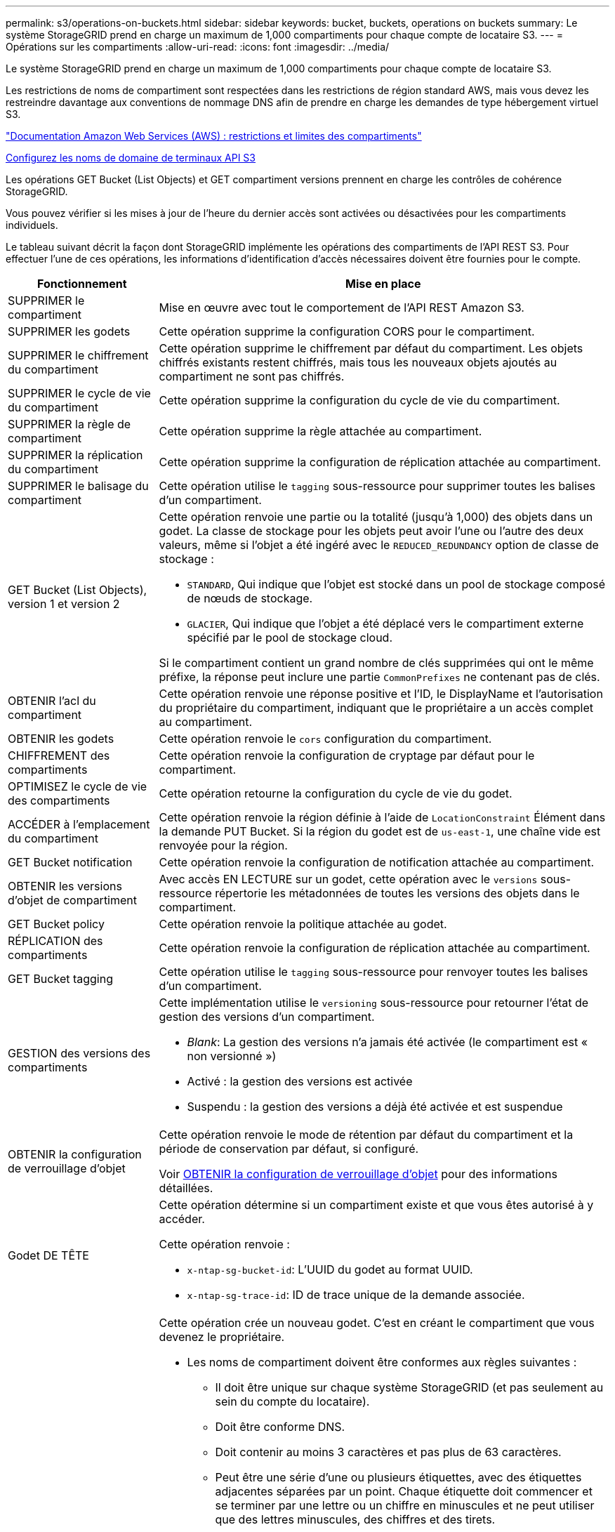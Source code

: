 ---
permalink: s3/operations-on-buckets.html 
sidebar: sidebar 
keywords: bucket, buckets, operations on buckets 
summary: Le système StorageGRID prend en charge un maximum de 1,000 compartiments pour chaque compte de locataire S3. 
---
= Opérations sur les compartiments
:allow-uri-read: 
:icons: font
:imagesdir: ../media/


[role="lead"]
Le système StorageGRID prend en charge un maximum de 1,000 compartiments pour chaque compte de locataire S3.

Les restrictions de noms de compartiment sont respectées dans les restrictions de région standard AWS, mais vous devez les restreindre davantage aux conventions de nommage DNS afin de prendre en charge les demandes de type hébergement virtuel S3.

https://docs.aws.amazon.com/AmazonS3/latest/dev/BucketRestrictions.html["Documentation Amazon Web Services (AWS) : restrictions et limites des compartiments"^]

xref:../admin/configuring-s3-api-endpoint-domain-names.adoc[Configurez les noms de domaine de terminaux API S3]

Les opérations GET Bucket (List Objects) et GET compartiment versions prennent en charge les contrôles de cohérence StorageGRID.

Vous pouvez vérifier si les mises à jour de l'heure du dernier accès sont activées ou désactivées pour les compartiments individuels.

Le tableau suivant décrit la façon dont StorageGRID implémente les opérations des compartiments de l'API REST S3. Pour effectuer l'une de ces opérations, les informations d'identification d'accès nécessaires doivent être fournies pour le compte.

[cols="1a,3a"]
|===
| Fonctionnement | Mise en place 


 a| 
SUPPRIMER le compartiment
 a| 
Mise en œuvre avec tout le comportement de l'API REST Amazon S3.



 a| 
SUPPRIMER les godets
 a| 
Cette opération supprime la configuration CORS pour le compartiment.



 a| 
SUPPRIMER le chiffrement du compartiment
 a| 
Cette opération supprime le chiffrement par défaut du compartiment. Les objets chiffrés existants restent chiffrés, mais tous les nouveaux objets ajoutés au compartiment ne sont pas chiffrés.



 a| 
SUPPRIMER le cycle de vie du compartiment
 a| 
Cette opération supprime la configuration du cycle de vie du compartiment.



 a| 
SUPPRIMER la règle de compartiment
 a| 
Cette opération supprime la règle attachée au compartiment.



 a| 
SUPPRIMER la réplication du compartiment
 a| 
Cette opération supprime la configuration de réplication attachée au compartiment.



 a| 
SUPPRIMER le balisage du compartiment
 a| 
Cette opération utilise le `tagging` sous-ressource pour supprimer toutes les balises d'un compartiment.



 a| 
GET Bucket (List Objects), version 1 et version 2
 a| 
Cette opération renvoie une partie ou la totalité (jusqu'à 1,000) des objets dans un godet. La classe de stockage pour les objets peut avoir l'une ou l'autre des deux valeurs, même si l'objet a été ingéré avec le `REDUCED_REDUNDANCY` option de classe de stockage :

* `STANDARD`, Qui indique que l'objet est stocké dans un pool de stockage composé de nœuds de stockage.
* `GLACIER`, Qui indique que l'objet a été déplacé vers le compartiment externe spécifié par le pool de stockage cloud.


Si le compartiment contient un grand nombre de clés supprimées qui ont le même préfixe, la réponse peut inclure une partie `CommonPrefixes` ne contenant pas de clés.



 a| 
OBTENIR l'acl du compartiment
 a| 
Cette opération renvoie une réponse positive et l'ID, le DisplayName et l'autorisation du propriétaire du compartiment, indiquant que le propriétaire a un accès complet au compartiment.



 a| 
OBTENIR les godets
 a| 
Cette opération renvoie le `cors` configuration du compartiment.



 a| 
CHIFFREMENT des compartiments
 a| 
Cette opération renvoie la configuration de cryptage par défaut pour le compartiment.



 a| 
OPTIMISEZ le cycle de vie des compartiments
 a| 
Cette opération retourne la configuration du cycle de vie du godet.



 a| 
ACCÉDER à l'emplacement du compartiment
 a| 
Cette opération renvoie la région définie à l'aide de `LocationConstraint` Élément dans la demande PUT Bucket. Si la région du godet est de `us-east-1`, une chaîne vide est renvoyée pour la région.



 a| 
GET Bucket notification
 a| 
Cette opération renvoie la configuration de notification attachée au compartiment.



 a| 
OBTENIR les versions d'objet de compartiment
 a| 
Avec accès EN LECTURE sur un godet, cette opération avec le `versions` sous-ressource répertorie les métadonnées de toutes les versions des objets dans le compartiment.



 a| 
GET Bucket policy
 a| 
Cette opération renvoie la politique attachée au godet.



 a| 
RÉPLICATION des compartiments
 a| 
Cette opération renvoie la configuration de réplication attachée au compartiment.



 a| 
GET Bucket tagging
 a| 
Cette opération utilise le `tagging` sous-ressource pour renvoyer toutes les balises d'un compartiment.



 a| 
GESTION des versions des compartiments
 a| 
Cette implémentation utilise le `versioning` sous-ressource pour retourner l'état de gestion des versions d'un compartiment.

* _Blank_: La gestion des versions n'a jamais été activée (le compartiment est « non versionné »)
* Activé : la gestion des versions est activée
* Suspendu : la gestion des versions a déjà été activée et est suspendue




 a| 
OBTENIR la configuration de verrouillage d'objet
 a| 
Cette opération renvoie le mode de rétention par défaut du compartiment et la période de conservation par défaut, si configuré.

Voir xref:../s3/use-s3-object-lock-default-bucket-retention.adoc#get-object-lock-configuration[OBTENIR la configuration de verrouillage d'objet] pour des informations détaillées.



 a| 
Godet DE TÊTE
 a| 
Cette opération détermine si un compartiment existe et que vous êtes autorisé à y accéder.

Cette opération renvoie :

* `x-ntap-sg-bucket-id`: L'UUID du godet au format UUID.
* `x-ntap-sg-trace-id`: ID de trace unique de la demande associée.




 a| 
PLACER le godet
 a| 
Cette opération crée un nouveau godet. C'est en créant le compartiment que vous devenez le propriétaire.

* Les noms de compartiment doivent être conformes aux règles suivantes :
+
** Il doit être unique sur chaque système StorageGRID (et pas seulement au sein du compte du locataire).
** Doit être conforme DNS.
** Doit contenir au moins 3 caractères et pas plus de 63 caractères.
** Peut être une série d'une ou plusieurs étiquettes, avec des étiquettes adjacentes séparées par un point. Chaque étiquette doit commencer et se terminer par une lettre ou un chiffre en minuscules et ne peut utiliser que des lettres minuscules, des chiffres et des tirets.
** Ne doit pas ressembler à une adresse IP au format texte.
** Ne doit pas utiliser de périodes dans des demandes de type hébergement virtuel. Les périodes provoquera des problèmes avec la vérification du certificat générique du serveur.


* Par défaut, les compartiments sont créés dans le `us-east-1` région ; cependant, vous pouvez utiliser le `LocationConstraint` elément de demande dans le corps de la demande pour spécifier une région différente. Lorsque vous utilisez le `LocationConstraint` Elément, vous devez spécifier le nom exact d'une région qui a été définie à l'aide du gestionnaire de grille ou de l'API de gestion de grille. Contactez votre administrateur système si vous ne connaissez pas le nom de région que vous devez utiliser.
+
*Remarque* : une erreur se produit si votre demande PUT Bucket utilise une région qui n'a pas été définie dans StorageGRID.

* Vous pouvez inclure le `x-amz-bucket-object-lock-enabled` Demander l'en-tête pour créer un compartiment avec le verrouillage objet S3 activé. Voir xref:../s3/using-s3-object-lock.adoc[Utilisez le verrouillage d'objet S3].
+
Vous devez activer le verrouillage d'objet S3 lors de la création du compartiment. Vous ne pouvez pas ajouter ou désactiver le verrouillage d'objet S3 après la création d'un compartiment. Le verrouillage objet S3 requiert la gestion des versions de compartiment, qui est activée automatiquement lors de la création du compartiment.





 a| 
PLACEZ les godets
 a| 
Cette opération définit la configuration du CORS pour un compartiment afin que le compartiment puisse traiter les demandes d'origine croisée. Le partage de ressources d'origine croisée (CORS) est un mécanisme de sécurité qui permet aux applications Web clientes d'un domaine d'accéder aux ressources d'un domaine différent. Supposons par exemple que vous utilisez un compartiment S3 nommé `images` pour stocker des graphiques. En définissant la configuration CORS pour le `images` le champ permet d'afficher les images de ce compartiment sur le site web `+http://www.example.com+`.



 a| 
PUT Bucket Encryption
 a| 
Cette opération définit l'état de cryptage par défaut d'un compartiment existant. Lorsque le chiffrement au niveau du compartiment est activé, tout nouvel objet ajouté au compartiment est chiffré.StorageGRID prend en charge le chiffrement côté serveur avec des clés gérées par StorageGRID. Lorsque vous spécifiez la règle de configuration de cryptage côté serveur, définissez l' `SSEAlgorithm` paramètre à `AES256`, et n'utilisez pas le `KMSMasterKeyID` paramètre.

La configuration de cryptage par défaut du compartiment est ignorée si la demande de téléchargement d'objet spécifie déjà le cryptage (c'est-à-dire, si la demande inclut le `x-amz-server-side-encryption-*` en-tête de demande).



 a| 
CYCLE de vie des compartiments
 a| 
Cette opération crée une nouvelle configuration de cycle de vie pour le compartiment ou remplace une configuration de cycle de vie existante. StorageGRID prend en charge jusqu'à 1,000 règles de cycle de vie dans une configuration cycle de vie. Chaque règle peut inclure les éléments XML suivants :

* Expiration (jours, date)
* NonactuelVersionExp (Nontactut Days)
* Filtre (préfixe, étiquette)
* État
* ID


StorageGRID ne prend pas en charge les actions suivantes :

* AbortIncompleMultipartUpload
* ExpiredObjectDeleteMarker
* Transition


Pour comprendre comment l'action expiration dans un cycle de vie de compartiment interagit avec les instructions de placement ILM, reportez-vous à la section « fonctionnement de l'ILM tout au long de la vie d'un objet » dans les instructions de gestion des objets avec la gestion du cycle de vie des informations.

*Remarque* : la configuration du cycle de vie des compartiments peut être utilisée avec des compartiments avec le verrouillage d'objet S3 activé, mais la configuration du cycle de vie des compartiments n'est pas prise en charge pour les compartiments conformes hérités.



 a| 
PUT Bucket notification
 a| 
Cette opération configure les notifications pour le compartiment à l'aide du XML de configuration de notification inclus dans le corps de la demande. Vous devez connaître les détails d'implémentation suivants :

* StorageGRID prend en charge les rubriques SNS (simple notification Service) comme destinations. Les terminaux SQS (simple Queue Service) ou Amazon Lambda ne sont pas pris en charge.
* La destination des notifications doit être spécifiée comme URN d'un terminal StorageGRID. Les terminaux peuvent être créés à l'aide du Gestionnaire de locataires ou de l'API de gestion des locataires.
+
Le noeud final doit exister pour que la configuration des notifications réussisse. Si le noeud final n'existe pas, un `400 Bad Request` l'erreur est renvoyée avec le code `InvalidArgument`.

* Vous ne pouvez pas configurer une notification pour les types d'événements suivants. Ces types d'événements sont *non* pris en charge.
+
** `s3:ReducedRedundancyLostObject`
** `s3:ObjectRestore:Completed`


* Les notifications d'événements envoyées par StorageGRID utilisent le format JSON standard, sauf qu'elles n'incluent pas certaines clés et utilisent des valeurs spécifiques pour les autres, comme illustré dans la liste ci-dessous :
* *EventSource*
+
`sgws:s3`

* *AwsRegion*
+
non inclus

* *x-amz-id-2*
+
non inclus

* *arn*
+
`urn:sgws:s3:::bucket_name`





 a| 
PUT Bucket policy
 a| 
Cette opération définit la politique associée au compartiment.



 a| 
RÉPLICATION des compartiments
 a| 
Cette opération configure la réplication StorageGRID CloudMirror pour le compartiment à l'aide du XML de configuration de réplication fourni dans le corps de la demande. Pour la réplication CloudMirror, vous devez connaître les détails d'implémentation suivants :

* StorageGRID ne prend en charge que le V1 de la configuration de la réplication. Cela signifie que StorageGRID ne prend pas en charge l'utilisation de `Filter` Elément pour les règles, et suit les conventions V1 pour la suppression des versions d'objet. Pour plus d'informations, reportez-vous à la https://docs.aws.amazon.com/AmazonS3/latest/userguide/replication-add-config.html["Documentation Amazon S3 sur la configuration de la réplication"^].
* La réplication des compartiments peut être configurée sur les compartiments avec ou sans version.
* Vous pouvez spécifier un compartiment de destination différent dans chaque règle du XML de configuration de réplication. Un compartiment source peut être répliqué sur plusieurs compartiments de destination.
* Les compartiments de destination doivent être spécifiés en tant que URN des terminaux StorageGRID, tel que spécifié dans le Gestionnaire de locataires ou l'API de gestion des locataires.
+
Le noeud final doit exister pour que la configuration de réplication réussisse. Si le noeud final n'existe pas, la demande échoue en tant que `400 Bad Request`. Le message d'erreur indique : `Unable to save the replication policy. The specified endpoint URN does not exist: _URN_.`

* Il n'est pas nécessaire de spécifier un `Role` Dans le XML de configuration. Cette valeur n'est pas utilisée par StorageGRID et sera ignorée si elle a été soumise.
* Si vous omettez la classe de stockage du XML de configuration, StorageGRID utilise le `STANDARD` classe de stockage par défaut.
* Si vous supprimez un objet du compartiment source ou que vous supprimez le compartiment source lui-même, le comportement de réplication inter-région est le suivant :
+
** Si vous supprimez l'objet ou le compartiment avant sa réplication, l'objet/le compartiment n'est pas répliqué et vous n'êtes pas averti.
** Si vous supprimez l'objet ou le compartiment après sa réplication, StorageGRID suit le comportement de suppression Amazon S3 standard pour la version V1 de la réplication multi-région.






 a| 
PUT Bucket tagging
 a| 
Cette opération utilise le `tagging` sous-ressource pour ajouter ou mettre à jour un ensemble de balises pour un compartiment. Lors de l'ajout de balises de compartiment, tenez compte des limites suivantes :

* StorageGRID et Amazon S3 prennent en charge jusqu'à 50 balises pour chaque compartiment.
* Les étiquettes associées à un compartiment doivent avoir des clés d'étiquette uniques. Une clé de balise peut comporter jusqu'à 128 caractères Unicode.
* Les valeurs de balise peuvent comporter jusqu'à 256 caractères Unicode.
* Les clés et les valeurs sont sensibles à la casse




 a| 
GESTION des versions du compartiment
 a| 
Cette implémentation utilise le `versioning` sous-ressource pour définir l'état de gestion des versions d'un compartiment existant. Vous pouvez définir l'état de la gestion des versions à l'aide de l'une des valeurs suivantes :

* Activé : permet la gestion des versions des objets dans le compartiment. Tous les objets ajoutés au compartiment reçoivent un ID de version unique.
* Suspendu : désactive la gestion des versions des objets dans le compartiment. Tous les objets ajoutés au compartiment reçoivent l'ID de version `null`.




 a| 
CONFIGURATION du verrouillage de l'objet
 a| 
Cette opération configure ou supprime le mode de conservation par défaut du compartiment et la période de conservation par défaut.

Si la période de conservation par défaut est modifiée, la conservation jusqu'à la date des versions d'objet existantes reste la même et n'est pas recalculée en utilisant la nouvelle période de conservation par défaut.

Voir xref:../s3/use-s3-object-lock-default-bucket-retention.adoc#put-object-lock-configuration[CONFIGURATION du verrouillage de l'objet] pour des informations détaillées.

|===
.Informations associées
xref:consistency-controls.adoc[Contrôles de cohérence]

xref:get-bucket-last-access-time-request.adoc[DEMANDE DE dernier accès au compartiment]

xref:bucket-and-group-access-policies.adoc[Règles d'accès au compartiment et au groupe]

xref:s3-operations-tracked-in-audit-logs.adoc[Opérations S3 suivies dans les journaux d'audit]

xref:../ilm/index.adoc[Gestion des objets avec ILM]

xref:../tenant/index.adoc[Utilisez le compte du locataire]
